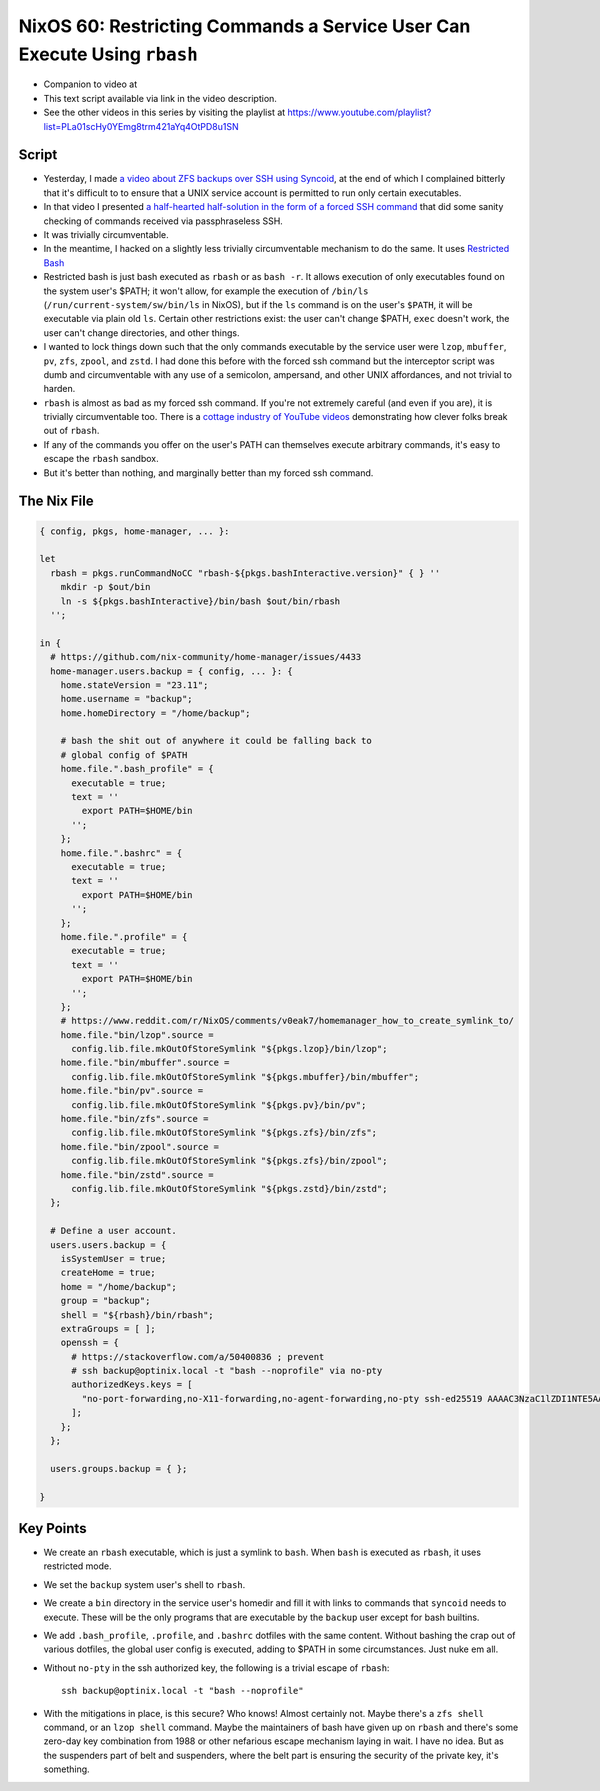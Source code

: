 ===========================================================================
 NixOS 60: Restricting Commands a Service User Can Execute Using ``rbash``
===========================================================================

- Companion to video at

- This text script available via link in the video description.

- See the other videos in this series by visiting the playlist at
  https://www.youtube.com/playlist?list=PLa01scHy0YEmg8trm421aYq4OtPD8u1SN

Script
======

- Yesterday, I made `a video about ZFS backups over SSH using Syncoid
  <https://youtu.be/-AdppzPQuag?si=UtojkKg6O4YHjUcD>`_, at the end of which I
  complained bitterly that it's difficult to to ensure that a UNIX service
  account is permitted to run only certain executables.

- In that video I presented `a half-hearted half-solution in the form of a
  forced SSH command
  <https://github.com/mcdonc/.nixconfig/blob/master/videos/zfsremotebackups/script.rst#a-weak-lockdown-attempt>`_
  that did some sanity checking of commands received via passphraseless SSH.

- It was trivially circumventable.

- In the meantime, I hacked on a slightly less trivially circumventable
  mechanism to do the same.  It uses `Restricted Bash
  <https://www.howtogeek.com/718074/how-to-use-restricted-shell-to-limit-what-a-linux-user-can-do/>`_

- Restricted bash is just bash executed as ``rbash`` or as ``bash -r``.  It
  allows execution of only executables found on the system user's $PATH; it
  won't allow, for example the execution of ``/bin/ls``
  (``/run/current-system/sw/bin/ls`` in NixOS), but if the ``ls`` command is
  on the user's ``$PATH``, it will be executable via plain old ``ls``.  Certain
  other restrictions exist: the user can't change $PATH, ``exec`` doesn't work,
  the user can't change directories, and other things.

- I wanted to lock things down such that the only commands executable by the
  service user were ``lzop``, ``mbuffer``, ``pv``, ``zfs``, ``zpool``, and
  ``zstd``.  I had done this before with the forced ssh command but the
  interceptor script was dumb and circumventable with any use of a semicolon,
  ampersand, and other UNIX affordances, and not trivial to harden.

- ``rbash`` is almost as bad as my forced ssh command.  If you're not extremely
  careful (and even if you are), it is trivially circumventable too.  There is
  a `cottage industry of YouTube videos
  <https://www.youtube.com/watch?v=xGvjq0DxZ9s>`_ demonstrating how clever
  folks break out of ``rbash``.

- If any of the commands you offer on the user's PATH can themselves execute
  arbitrary commands, it's easy to escape the ``rbash`` sandbox.

- But it's better than nothing, and marginally better than my forced ssh
  command.
  
The Nix File
============

.. code:: nix

    { config, pkgs, home-manager, ... }:

    let
      rbash = pkgs.runCommandNoCC "rbash-${pkgs.bashInteractive.version}" { } ''
        mkdir -p $out/bin
        ln -s ${pkgs.bashInteractive}/bin/bash $out/bin/rbash
      '';

    in {
      # https://github.com/nix-community/home-manager/issues/4433
      home-manager.users.backup = { config, ... }: {
        home.stateVersion = "23.11";
        home.username = "backup";
        home.homeDirectory = "/home/backup";

        # bash the shit out of anywhere it could be falling back to
        # global config of $PATH
        home.file.".bash_profile" = {
          executable = true;
          text = ''
            export PATH=$HOME/bin
          '';
        };
        home.file.".bashrc" = {
          executable = true;
          text = ''
            export PATH=$HOME/bin
          '';
        };
        home.file.".profile" = {
          executable = true;
          text = ''
            export PATH=$HOME/bin
          '';
        };
        # https://www.reddit.com/r/NixOS/comments/v0eak7/homemanager_how_to_create_symlink_to/
        home.file."bin/lzop".source =
          config.lib.file.mkOutOfStoreSymlink "${pkgs.lzop}/bin/lzop";
        home.file."bin/mbuffer".source =
          config.lib.file.mkOutOfStoreSymlink "${pkgs.mbuffer}/bin/mbuffer";
        home.file."bin/pv".source =
          config.lib.file.mkOutOfStoreSymlink "${pkgs.pv}/bin/pv";
        home.file."bin/zfs".source =
          config.lib.file.mkOutOfStoreSymlink "${pkgs.zfs}/bin/zfs";
        home.file."bin/zpool".source =
          config.lib.file.mkOutOfStoreSymlink "${pkgs.zfs}/bin/zpool";
        home.file."bin/zstd".source =
          config.lib.file.mkOutOfStoreSymlink "${pkgs.zstd}/bin/zstd";
      };

      # Define a user account.
      users.users.backup = {
        isSystemUser = true;
        createHome = true;
        home = "/home/backup";
        group = "backup";
        shell = "${rbash}/bin/rbash";
        extraGroups = [ ];
        openssh = {
          # https://stackoverflow.com/a/50400836 ; prevent
          # ssh backup@optinix.local -t "bash --noprofile" via no-pty
          authorizedKeys.keys = [
            "no-port-forwarding,no-X11-forwarding,no-agent-forwarding,no-pty ssh-ed25519 AAAAC3NzaC1lZDI1NTE5AAAAINLuqK/tjXwfiMpOVw3Kk2N24BbEoY3jT4D66WvYGS0v chrism@thinknix512"
          ];
        };
      };

      users.groups.backup = { };

    }

Key Points
==========

- We create an ``rbash`` executable, which is just a symlink to ``bash``.  When
  ``bash`` is executed as ``rbash``, it uses restricted mode.

- We set the ``backup`` system user's shell to ``rbash``.

- We create a ``bin`` directory in the service user's homedir and fill it with
  links to commands that ``syncoid`` needs to execute.  These will be the only
  programs that are executable by the ``backup`` user except for bash builtins.

- We add ``.bash_profile``, ``.profile``, and ``.bashrc`` dotfiles with the
  same content.  Without bashing the crap out of various dotfiles, the global
  user config is executed, adding to $PATH in some circumstances.  Just nuke em
  all.

- Without ``no-pty`` in the ssh authorized key, the following is a trivial
  escape of ``rbash``::

    ssh backup@optinix.local -t "bash --noprofile"

- With the mitigations in place, is this secure?  Who knows!  Almost certainly
  not. Maybe there's a ``zfs shell`` command, or an ``lzop shell`` command.
  Maybe the maintainers of bash have given up on ``rbash`` and there's some
  zero-day key combination from 1988 or other nefarious escape mechanism laying
  in wait.  I have no idea.  But as the suspenders part of belt and suspenders,
  where the belt part is ensuring the security of the private key, it's
  something.
